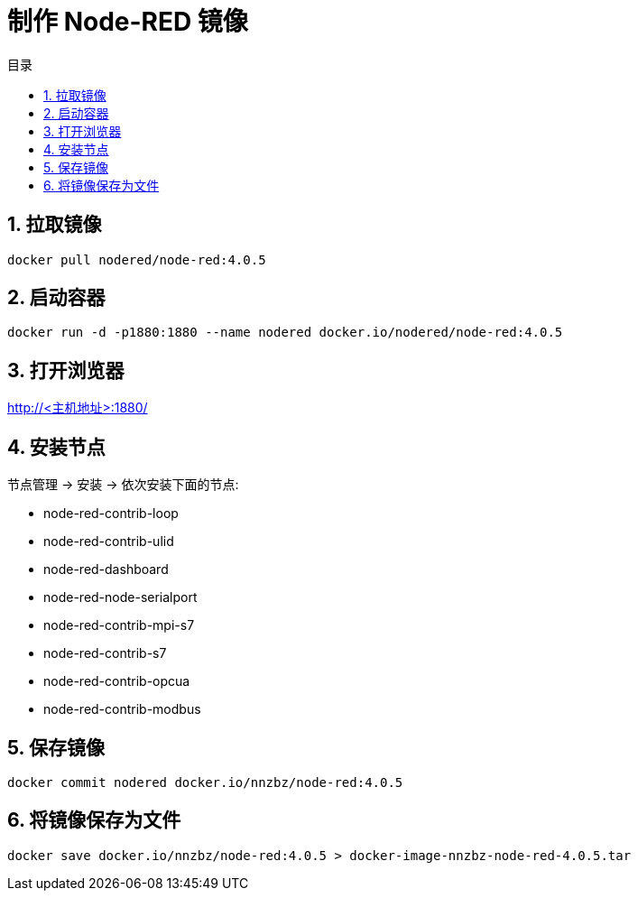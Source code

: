 = 制作 Node-RED 镜像
:toc: left
:toc-title: 目录
:toclevels: 3
:sectnums:
:scripts: cjk
:doctype: book
:experimental:

== 拉取镜像
[source,bash]
----
docker pull nodered/node-red:4.0.5
----

== 启动容器
[source,bash]
----
docker run -d -p1880:1880 --name nodered docker.io/nodered/node-red:4.0.5
----

== 打开浏览器
http://<主机地址>:1880/

== 安装节点
节点管理 -> 安装 -> 依次安装下面的节点:

* node-red-contrib-loop
* node-red-contrib-ulid
* node-red-dashboard
* node-red-node-serialport
* node-red-contrib-mpi-s7
* node-red-contrib-s7
* node-red-contrib-opcua
* node-red-contrib-modbus

== 保存镜像
[source,bash]
----
docker commit nodered docker.io/nnzbz/node-red:4.0.5
----

== 将镜像保存为文件
[source,bash]
----
docker save docker.io/nnzbz/node-red:4.0.5 > docker-image-nnzbz-node-red-4.0.5.tar
----
